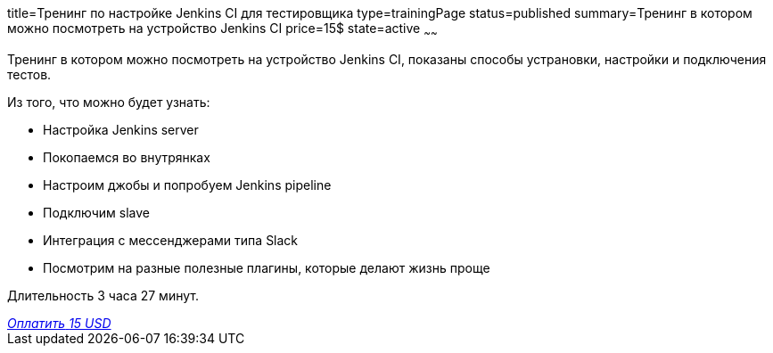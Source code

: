 title=Тренинг по настройке Jenkins CI для тестировщика
type=trainingPage
status=published
summary=Тренинг в котором можно посмотреть на устройство Jenkins CI
price=15$
state=active
~~~~~~

Тренинг в котором можно посмотреть на устройство Jenkins CI, показаны способы устрановки, настройки и подключения тестов.

Из того, что можно будет узнать:

- Настройка Jenkins server
- Покопаемся во внутрянках
- Настроим джобы и попробуем Jenkins pipeline
- Подключим slave
- Интеграция с мессенджерами типа Slack
- Посмотрим на разные полезные плагины, которые делают жизнь проще

Длительность 3 часа 27 минут.


++++
<style>@import url("//portal.fondy.eu/mportal/static/css/button.css");</style>
<a href="https://pay.fondy.eu/s/8hTTVpoFULE9tqs" data-button="" class="f-p-b" style="--fpb-background:#56c64e; --fpb-color:#000000; --fpb-border-color:#ffffff; --fpb-border-width:2px; --fpb-font-weight:400; --fpb-font-size:16px; --fpb-border-radius:9px;">
<i data-text="name">Оплатить</i>
<i data-text="amount">15 USD</i>
<i data-brand="visa"></i><i data-brand="mastercard"></i></a>
++++

